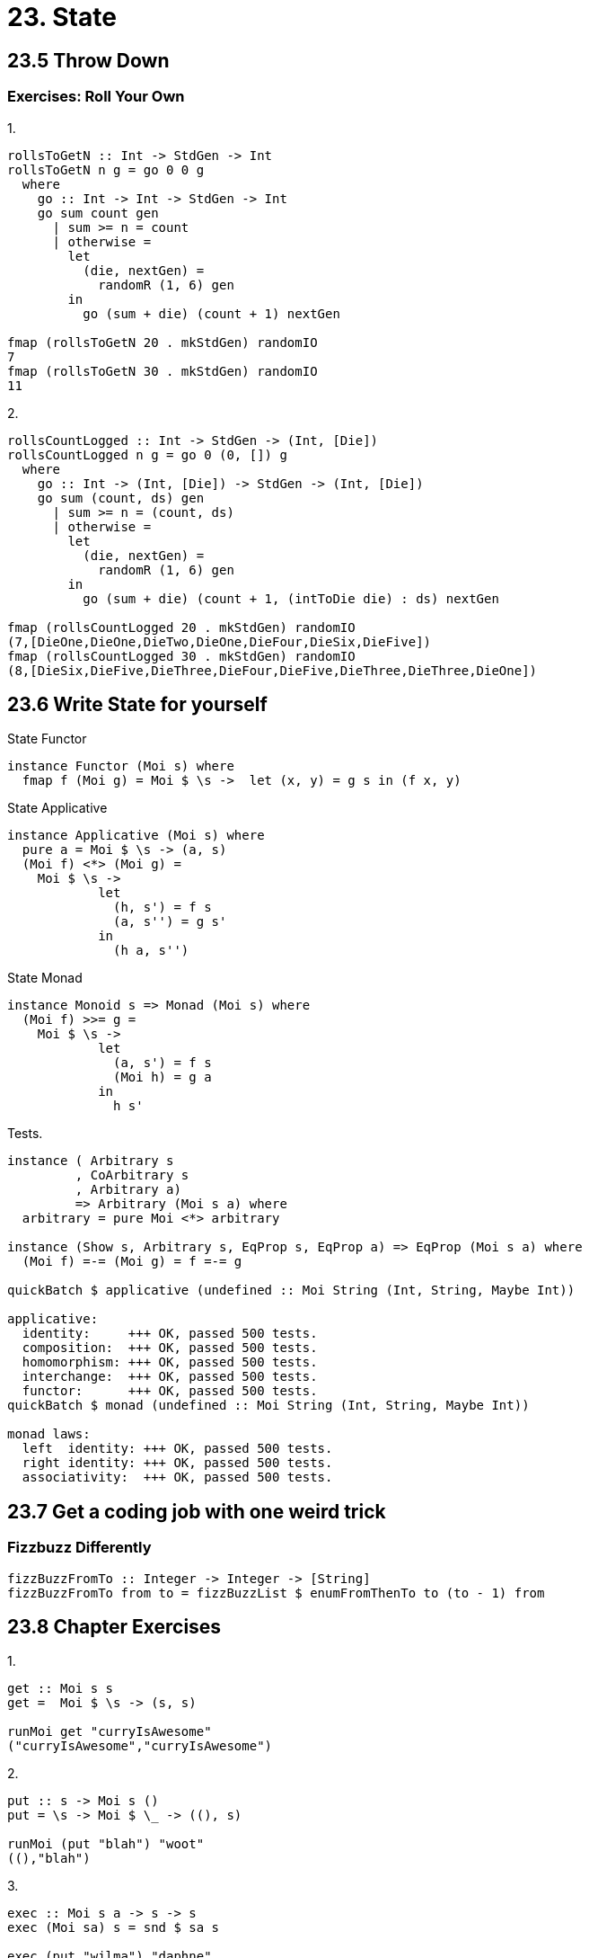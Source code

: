 = 23. State

== 23.5 Throw Down

=== Exercises: Roll Your Own

.1.
[source, haskell]
----
rollsToGetN :: Int -> StdGen -> Int
rollsToGetN n g = go 0 0 g
  where
    go :: Int -> Int -> StdGen -> Int
    go sum count gen
      | sum >= n = count
      | otherwise =
        let
          (die, nextGen) =
            randomR (1, 6) gen
        in
          go (sum + die) (count + 1) nextGen

fmap (rollsToGetN 20 . mkStdGen) randomIO
7
fmap (rollsToGetN 30 . mkStdGen) randomIO
11
----

.2.
[source, haskell]
----
rollsCountLogged :: Int -> StdGen -> (Int, [Die])
rollsCountLogged n g = go 0 (0, []) g
  where
    go :: Int -> (Int, [Die]) -> StdGen -> (Int, [Die])
    go sum (count, ds) gen
      | sum >= n = (count, ds)
      | otherwise =
        let
          (die, nextGen) =
            randomR (1, 6) gen
        in
          go (sum + die) (count + 1, (intToDie die) : ds) nextGen

fmap (rollsCountLogged 20 . mkStdGen) randomIO
(7,[DieOne,DieOne,DieTwo,DieOne,DieFour,DieSix,DieFive])
fmap (rollsCountLogged 30 . mkStdGen) randomIO
(8,[DieSix,DieFive,DieThree,DieFour,DieFive,DieThree,DieThree,DieOne])
----

== 23.6 Write State for yourself

.State Functor
[source, haskell]
instance Functor (Moi s) where
  fmap f (Moi g) = Moi $ \s ->  let (x, y) = g s in (f x, y)

.State Applicative
[source, haskell]
instance Applicative (Moi s) where
  pure a = Moi $ \s -> (a, s)
  (Moi f) <*> (Moi g) =
    Moi $ \s ->
            let
              (h, s') = f s
              (a, s'') = g s'
            in
              (h a, s'')

.State Monad
[source, haskell]
instance Monoid s => Monad (Moi s) where
  (Moi f) >>= g =
    Moi $ \s ->
            let
              (a, s') = f s
              (Moi h) = g a
            in
              h s'

.Tests.
[source, haskell]
----
instance ( Arbitrary s
         , CoArbitrary s
         , Arbitrary a)
         => Arbitrary (Moi s a) where
  arbitrary = pure Moi <*> arbitrary

instance (Show s, Arbitrary s, EqProp s, EqProp a) => EqProp (Moi s a) where
  (Moi f) =-= (Moi g) = f =-= g

quickBatch $ applicative (undefined :: Moi String (Int, String, Maybe Int))

applicative:
  identity:     +++ OK, passed 500 tests.
  composition:  +++ OK, passed 500 tests.
  homomorphism: +++ OK, passed 500 tests.
  interchange:  +++ OK, passed 500 tests.
  functor:      +++ OK, passed 500 tests.
quickBatch $ monad (undefined :: Moi String (Int, String, Maybe Int))

monad laws:
  left  identity: +++ OK, passed 500 tests.
  right identity: +++ OK, passed 500 tests.
  associativity:  +++ OK, passed 500 tests.
----

== 23.7 Get a coding job with one weird trick

=== Fizzbuzz Differently

[source, haskell]
fizzBuzzFromTo :: Integer -> Integer -> [String]
fizzBuzzFromTo from to = fizzBuzzList $ enumFromThenTo to (to - 1) from

== 23.8 Chapter Exercises

.1.
[source, haskell]
----
get :: Moi s s
get =  Moi $ \s -> (s, s)

runMoi get "curryIsAwesome"
("curryIsAwesome","curryIsAwesome")
----

.2.
[source, haskell]
----
put :: s -> Moi s ()
put = \s -> Moi $ \_ -> ((), s)

runMoi (put "blah") "woot"
((),"blah")
----

.3.
[source, haskell]
----
exec :: Moi s a -> s -> s
exec (Moi sa) s = snd $ sa s

exec (put "wilma") "daphne"
"wilma"
exec get "scooby papu"
"scooby papu"
----

.4.
[source, haskell]
----
eval :: Moi s a -> s -> a
eval (Moi sa) s = fst $ sa s

eval get "bunnicula"
"bunnicula"
eval get "aint got no beef with bunnicula"
"aint got no beef with bunnicula"
----

.5.
[source, haskell]
----
modify :: (s -> s) -> Moi s ()
modify f = Moi $ \s -> ((), f s)

runMoi (modify (+1) >> modify (+1))  0

<interactive>:116:1: error:
    • Ambiguous type variable ‘s0’ arising from a use of ‘print’

runMoi (modify (+1) >> modify (+1)) 0 :: ((), Int)

<interactive>:117:9: error:
    • No instance for (Monoid Int) arising from a use of ‘>>’
   
import Data.Monoid
runMoi (modify (+1) >> modify (+1)) (Sum 0)
((),Sum {getSum = 2})
----